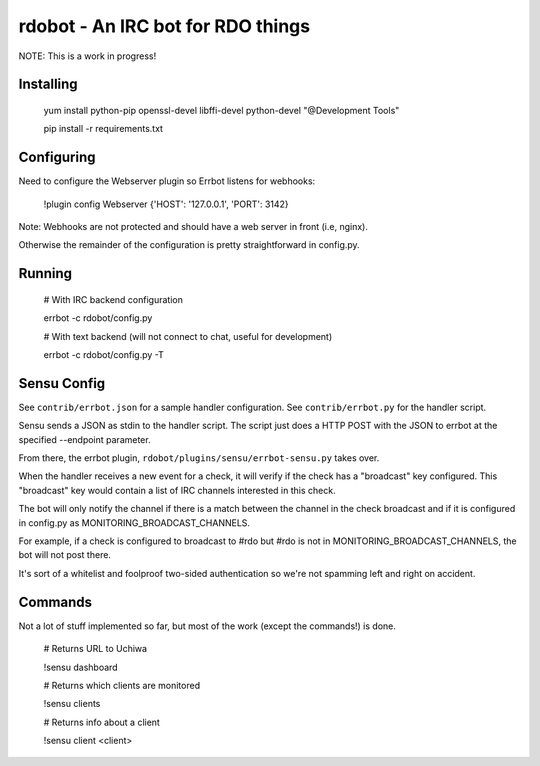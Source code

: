 rdobot - An IRC bot for RDO things
==================================
NOTE: This is a work in progress!

Installing
----------

    yum install python-pip openssl-devel libffi-devel python-devel
    "@Development Tools"

    pip install -r requirements.txt

Configuring
-----------

Need to configure the Webserver plugin so Errbot listens for webhooks:

    !plugin config Webserver {'HOST': '127.0.0.1', 'PORT': 3142}

Note: Webhooks are not protected and should have a web server in front (i.e,
nginx).

Otherwise the remainder of the configuration is pretty straightforward in
config.py.

Running
-------

    # With IRC backend configuration

    errbot -c rdobot/config.py

    # With text backend (will not connect to chat, useful for development)

    errbot -c rdobot/config.py -T

Sensu Config
------------
See ``contrib/errbot.json`` for a sample handler configuration.
See ``contrib/errbot.py`` for the handler script.

Sensu sends a JSON as stdin to the handler script.
The script just does a HTTP POST with the JSON to errbot at the specified
--endpoint parameter.

From there, the errbot plugin, ``rdobot/plugins/sensu/errbot-sensu.py`` takes
over.

When the handler receives a new event for a check, it will verify if the check
has a "broadcast" key configured. This "broadcast" key would contain a list of
IRC channels interested in this check.

The bot will only notify the channel if there is a match between the channel
in the check broadcast and if it is configured in config.py as
MONITORING_BROADCAST_CHANNELS.

For example, if a check is configured to broadcast to #rdo but #rdo is not in
MONITORING_BROADCAST_CHANNELS, the bot will not post there.

It's sort of a whitelist and foolproof two-sided authentication so we're not
spamming left and right on accident.

Commands
--------
Not a lot of stuff implemented so far, but most of the work (except the
commands!) is done.

    # Returns URL to Uchiwa

    !sensu dashboard

    # Returns which clients are monitored

    !sensu clients

    # Returns info about a client

    !sensu client <client>
